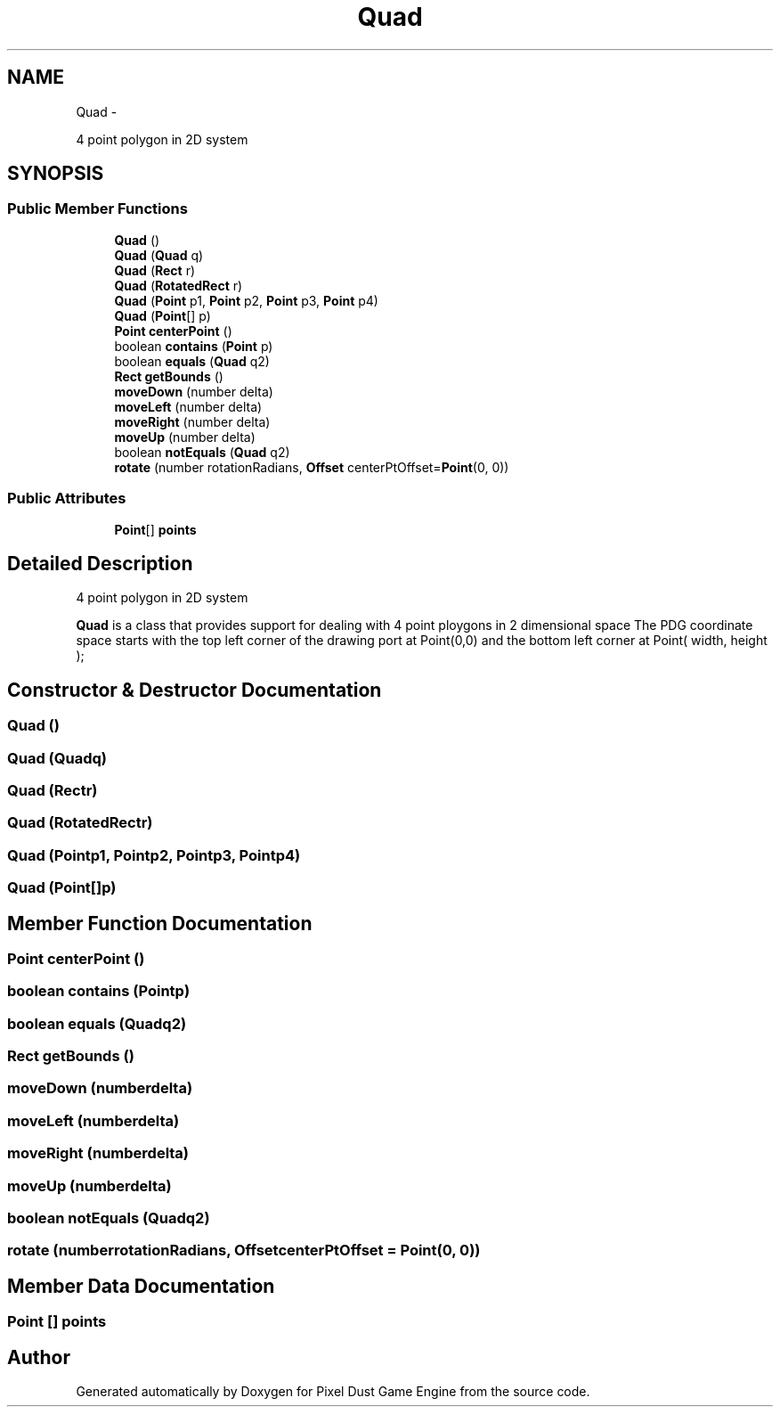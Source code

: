 .TH "Quad" 3 "Mon Oct 26 2015" "Version v0.9.5" "Pixel Dust Game Engine" \" -*- nroff -*-
.ad l
.nh
.SH NAME
Quad \- 
.PP
4 point polygon in 2D system  

.SH SYNOPSIS
.br
.PP
.SS "Public Member Functions"

.in +1c
.ti -1c
.RI "\fBQuad\fP ()"
.br
.ti -1c
.RI "\fBQuad\fP (\fBQuad\fP q)"
.br
.ti -1c
.RI "\fBQuad\fP (\fBRect\fP r)"
.br
.ti -1c
.RI "\fBQuad\fP (\fBRotatedRect\fP r)"
.br
.ti -1c
.RI "\fBQuad\fP (\fBPoint\fP p1, \fBPoint\fP p2, \fBPoint\fP p3, \fBPoint\fP p4)"
.br
.ti -1c
.RI "\fBQuad\fP (\fBPoint\fP[] p)"
.br
.ti -1c
.RI "\fBPoint\fP \fBcenterPoint\fP ()"
.br
.ti -1c
.RI "boolean \fBcontains\fP (\fBPoint\fP p)"
.br
.ti -1c
.RI "boolean \fBequals\fP (\fBQuad\fP q2)"
.br
.ti -1c
.RI "\fBRect\fP \fBgetBounds\fP ()"
.br
.ti -1c
.RI "\fBmoveDown\fP (number delta)"
.br
.ti -1c
.RI "\fBmoveLeft\fP (number delta)"
.br
.ti -1c
.RI "\fBmoveRight\fP (number delta)"
.br
.ti -1c
.RI "\fBmoveUp\fP (number delta)"
.br
.ti -1c
.RI "boolean \fBnotEquals\fP (\fBQuad\fP q2)"
.br
.ti -1c
.RI "\fBrotate\fP (number rotationRadians, \fBOffset\fP centerPtOffset=\fBPoint\fP(0, 0))"
.br
.in -1c
.SS "Public Attributes"

.in +1c
.ti -1c
.RI "\fBPoint\fP[] \fBpoints\fP"
.br
.in -1c
.SH "Detailed Description"
.PP 
4 point polygon in 2D system 

\fBQuad\fP is a class that provides support for dealing with 4 point ploygons in 2 dimensional space The PDG coordinate space starts with the top left corner of the drawing port at Point(0,0) and the bottom left corner at Point( width, height ); 
.SH "Constructor & Destructor Documentation"
.PP 
.SS "\fBQuad\fP ()"

.SS "\fBQuad\fP (\fBQuad\fPq)"

.SS "\fBQuad\fP (\fBRect\fPr)"

.SS "\fBQuad\fP (\fBRotatedRect\fPr)"

.SS "\fBQuad\fP (\fBPoint\fPp1, \fBPoint\fPp2, \fBPoint\fPp3, \fBPoint\fPp4)"

.SS "\fBQuad\fP (\fBPoint\fP[]p)"

.SH "Member Function Documentation"
.PP 
.SS "\fBPoint\fP centerPoint ()"

.SS "boolean contains (\fBPoint\fPp)"

.SS "boolean equals (\fBQuad\fPq2)"

.SS "\fBRect\fP getBounds ()"

.SS "moveDown (numberdelta)"

.SS "moveLeft (numberdelta)"

.SS "moveRight (numberdelta)"

.SS "moveUp (numberdelta)"

.SS "boolean notEquals (\fBQuad\fPq2)"

.SS "rotate (numberrotationRadians, \fBOffset\fPcenterPtOffset = \fC\fBPoint\fP(0, 0)\fP)"

.SH "Member Data Documentation"
.PP 
.SS "\fBPoint\fP [] points"


.SH "Author"
.PP 
Generated automatically by Doxygen for Pixel Dust Game Engine from the source code\&.
